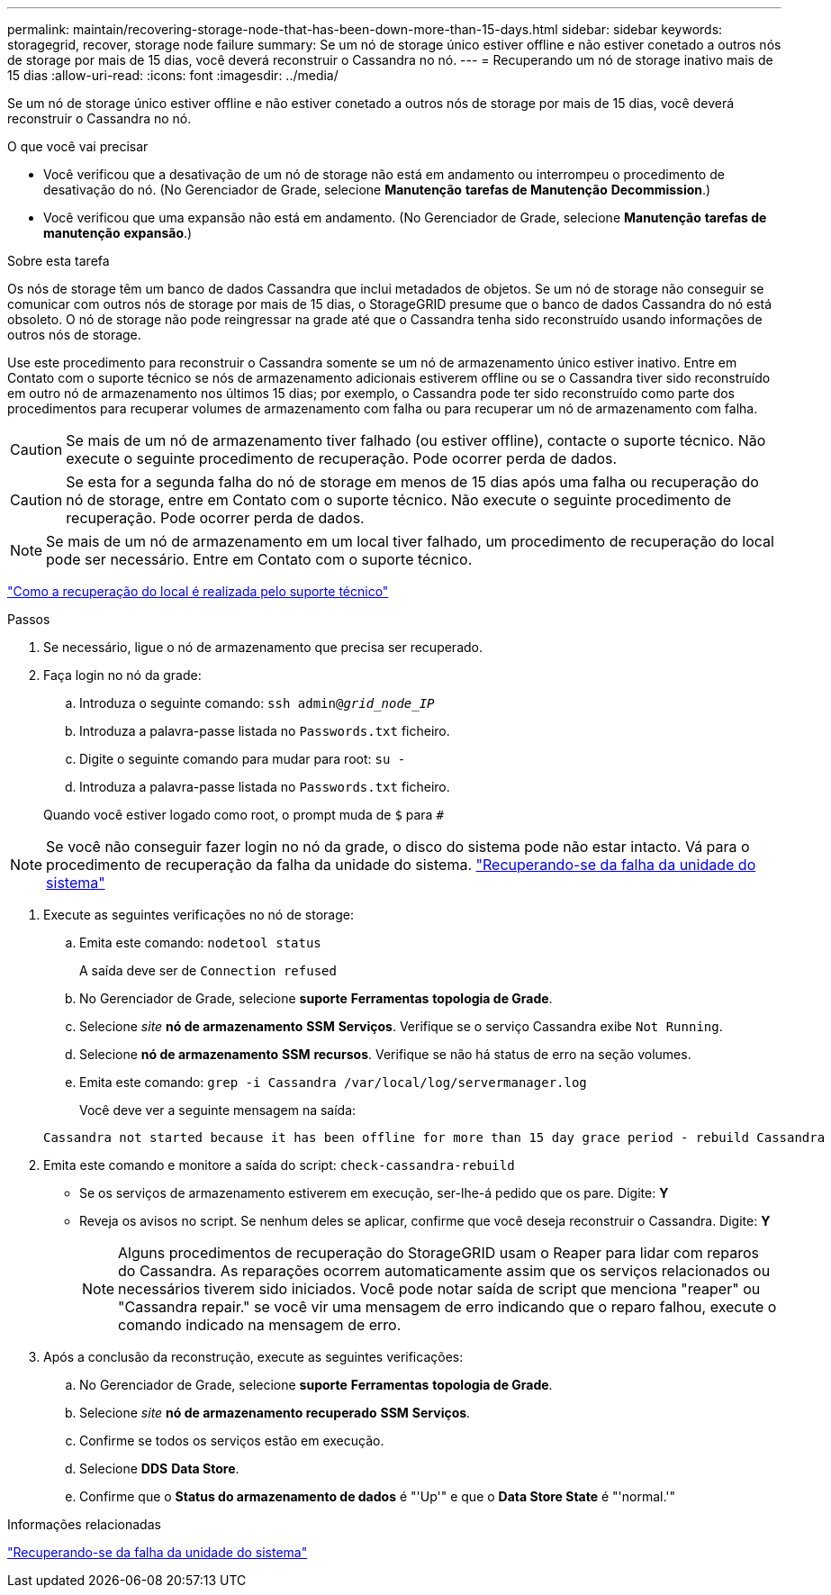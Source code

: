 ---
permalink: maintain/recovering-storage-node-that-has-been-down-more-than-15-days.html 
sidebar: sidebar 
keywords: storagegrid, recover, storage node failure 
summary: Se um nó de storage único estiver offline e não estiver conetado a outros nós de storage por mais de 15 dias, você deverá reconstruir o Cassandra no nó. 
---
= Recuperando um nó de storage inativo mais de 15 dias
:allow-uri-read: 
:icons: font
:imagesdir: ../media/


[role="lead"]
Se um nó de storage único estiver offline e não estiver conetado a outros nós de storage por mais de 15 dias, você deverá reconstruir o Cassandra no nó.

.O que você vai precisar
* Você verificou que a desativação de um nó de storage não está em andamento ou interrompeu o procedimento de desativação do nó. (No Gerenciador de Grade, selecione *Manutenção* *tarefas de Manutenção* *Decommission*.)
* Você verificou que uma expansão não está em andamento. (No Gerenciador de Grade, selecione *Manutenção* *tarefas de manutenção* *expansão*.)


.Sobre esta tarefa
Os nós de storage têm um banco de dados Cassandra que inclui metadados de objetos. Se um nó de storage não conseguir se comunicar com outros nós de storage por mais de 15 dias, o StorageGRID presume que o banco de dados Cassandra do nó está obsoleto. O nó de storage não pode reingressar na grade até que o Cassandra tenha sido reconstruído usando informações de outros nós de storage.

Use este procedimento para reconstruir o Cassandra somente se um nó de armazenamento único estiver inativo. Entre em Contato com o suporte técnico se nós de armazenamento adicionais estiverem offline ou se o Cassandra tiver sido reconstruído em outro nó de armazenamento nos últimos 15 dias; por exemplo, o Cassandra pode ter sido reconstruído como parte dos procedimentos para recuperar volumes de armazenamento com falha ou para recuperar um nó de armazenamento com falha.


CAUTION: Se mais de um nó de armazenamento tiver falhado (ou estiver offline), contacte o suporte técnico. Não execute o seguinte procedimento de recuperação. Pode ocorrer perda de dados.


CAUTION: Se esta for a segunda falha do nó de storage em menos de 15 dias após uma falha ou recuperação do nó de storage, entre em Contato com o suporte técnico. Não execute o seguinte procedimento de recuperação. Pode ocorrer perda de dados.


NOTE: Se mais de um nó de armazenamento em um local tiver falhado, um procedimento de recuperação do local pode ser necessário. Entre em Contato com o suporte técnico.

link:how-site-recovery-is-performed-by-technical-support.html["Como a recuperação do local é realizada pelo suporte técnico"]

.Passos
. Se necessário, ligue o nó de armazenamento que precisa ser recuperado.
. Faça login no nó da grade:
+
.. Introduza o seguinte comando: `ssh admin@_grid_node_IP_`
.. Introduza a palavra-passe listada no `Passwords.txt` ficheiro.
.. Digite o seguinte comando para mudar para root: `su -`
.. Introduza a palavra-passe listada no `Passwords.txt` ficheiro.


+
Quando você estiver logado como root, o prompt muda de `$` para `#`




NOTE: Se você não conseguir fazer login no nó da grade, o disco do sistema pode não estar intacto. Vá para o procedimento de recuperação da falha da unidade do sistema. link:recovering-from-system-drive-failure.html["Recuperando-se da falha da unidade do sistema"]

. Execute as seguintes verificações no nó de storage:
+
.. Emita este comando: `nodetool status`
+
A saída deve ser de `Connection refused`

.. No Gerenciador de Grade, selecione *suporte* *Ferramentas* *topologia de Grade*.
.. Selecione _site_ *nó de armazenamento* *SSM* *Serviços*. Verifique se o serviço Cassandra exibe `Not Running`.
.. Selecione *nó de armazenamento* *SSM* *recursos*. Verifique se não há status de erro na seção volumes.
.. Emita este comando: `grep -i Cassandra /var/local/log/servermanager.log`
+
Você deve ver a seguinte mensagem na saída:

+
[listing]
----
Cassandra not started because it has been offline for more than 15 day grace period - rebuild Cassandra
----


. Emita este comando e monitore a saída do script: `check-cassandra-rebuild`
+
** Se os serviços de armazenamento estiverem em execução, ser-lhe-á pedido que os pare. Digite: *Y*
** Reveja os avisos no script. Se nenhum deles se aplicar, confirme que você deseja reconstruir o Cassandra. Digite: *Y*
+

NOTE: Alguns procedimentos de recuperação do StorageGRID usam o Reaper para lidar com reparos do Cassandra. As reparações ocorrem automaticamente assim que os serviços relacionados ou necessários tiverem sido iniciados. Você pode notar saída de script que menciona "reaper" ou "Cassandra repair." se você vir uma mensagem de erro indicando que o reparo falhou, execute o comando indicado na mensagem de erro.



. Após a conclusão da reconstrução, execute as seguintes verificações:
+
.. No Gerenciador de Grade, selecione *suporte* *Ferramentas* *topologia de Grade*.
.. Selecione _site_ *nó de armazenamento recuperado* *SSM* *Serviços*.
.. Confirme se todos os serviços estão em execução.
.. Selecione *DDS* *Data Store*.
.. Confirme que o *Status do armazenamento de dados* é "'Up'" e que o *Data Store State* é "'normal.'"




.Informações relacionadas
link:recovering-from-system-drive-failure.html["Recuperando-se da falha da unidade do sistema"]
